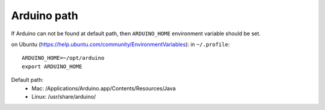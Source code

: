 Arduino path
============

If Arduino can not be found at default path,
then ``ARDUINO_HOME`` environment variable 
should be set.

on Ubuntu (https://help.ubuntu.com/community/EnvironmentVariables):
in ``~/.profile``::

    ARDUINO_HOME=~/opt/arduino
    export ARDUINO_HOME

Default path:
 * Mac: /Applications/Arduino.app/Contents/Resources/Java 
 * Linux: /usr/share/arduino/

